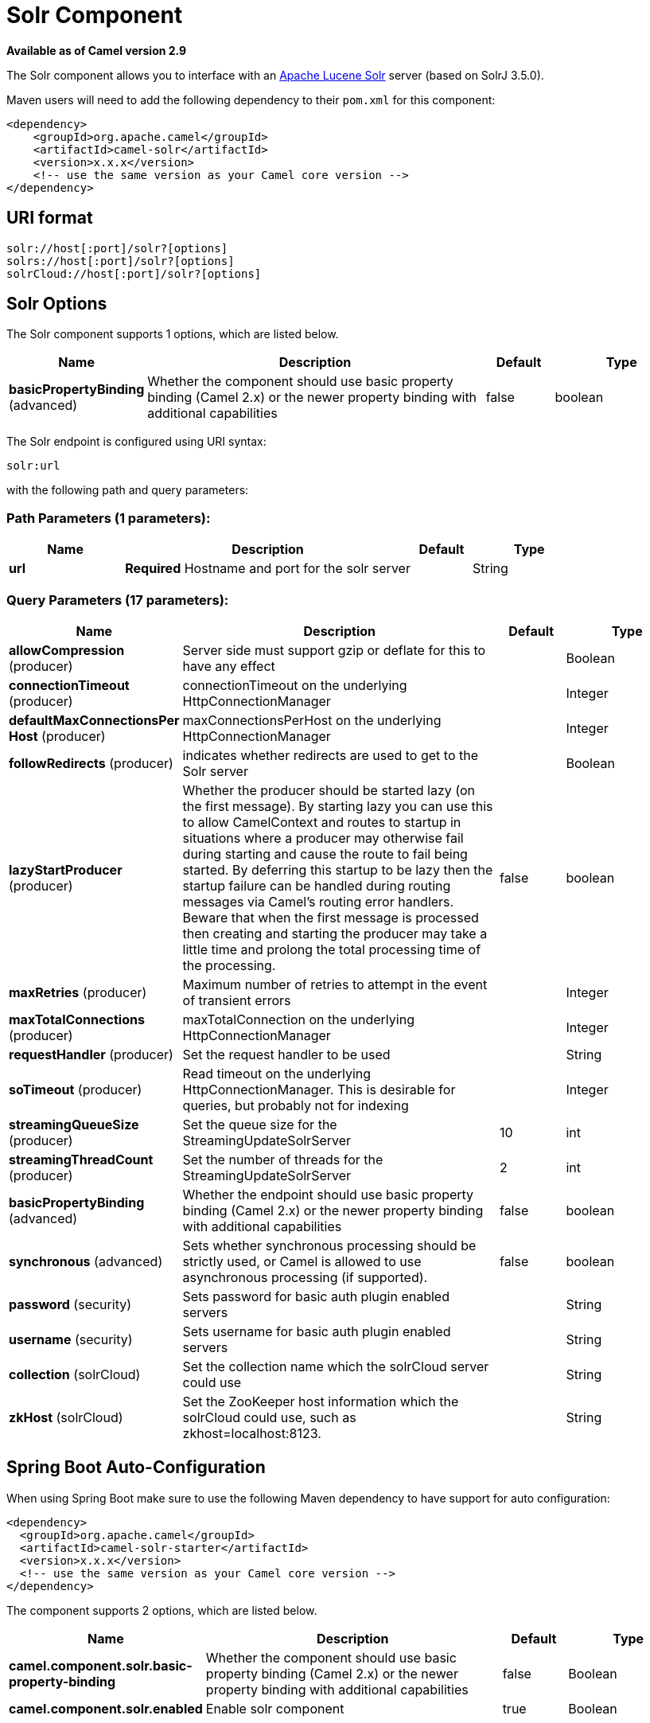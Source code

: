 [[solr-component]]
= Solr Component

*Available as of Camel version 2.9*

The Solr component allows you to interface with an
http://lucene.apache.org/solr/[Apache Lucene Solr] server (based on
SolrJ 3.5.0).

Maven users will need to add the following dependency to their `pom.xml`
for this component:

[source,xml]
------------------------------------------------------------
<dependency>
    <groupId>org.apache.camel</groupId>
    <artifactId>camel-solr</artifactId>
    <version>x.x.x</version>
    <!-- use the same version as your Camel core version -->
</dependency>
------------------------------------------------------------

== URI format

[source,java]
--------------------------------------
solr://host[:port]/solr?[options]
solrs://host[:port]/solr?[options]
solrCloud://host[:port]/solr?[options]
--------------------------------------

== Solr Options


// component options: START
The Solr component supports 1 options, which are listed below.



[width="100%",cols="2,5,^1,2",options="header"]
|===
| Name | Description | Default | Type
| *basicPropertyBinding* (advanced) | Whether the component should use basic property binding (Camel 2.x) or the newer property binding with additional capabilities | false | boolean
|===
// component options: END



// endpoint options: START
The Solr endpoint is configured using URI syntax:

----
solr:url
----

with the following path and query parameters:

=== Path Parameters (1 parameters):


[width="100%",cols="2,5,^1,2",options="header"]
|===
| Name | Description | Default | Type
| *url* | *Required* Hostname and port for the solr server |  | String
|===


=== Query Parameters (17 parameters):


[width="100%",cols="2,5,^1,2",options="header"]
|===
| Name | Description | Default | Type
| *allowCompression* (producer) | Server side must support gzip or deflate for this to have any effect |  | Boolean
| *connectionTimeout* (producer) | connectionTimeout on the underlying HttpConnectionManager |  | Integer
| *defaultMaxConnectionsPer Host* (producer) | maxConnectionsPerHost on the underlying HttpConnectionManager |  | Integer
| *followRedirects* (producer) | indicates whether redirects are used to get to the Solr server |  | Boolean
| *lazyStartProducer* (producer) | Whether the producer should be started lazy (on the first message). By starting lazy you can use this to allow CamelContext and routes to startup in situations where a producer may otherwise fail during starting and cause the route to fail being started. By deferring this startup to be lazy then the startup failure can be handled during routing messages via Camel's routing error handlers. Beware that when the first message is processed then creating and starting the producer may take a little time and prolong the total processing time of the processing. | false | boolean
| *maxRetries* (producer) | Maximum number of retries to attempt in the event of transient errors |  | Integer
| *maxTotalConnections* (producer) | maxTotalConnection on the underlying HttpConnectionManager |  | Integer
| *requestHandler* (producer) | Set the request handler to be used |  | String
| *soTimeout* (producer) | Read timeout on the underlying HttpConnectionManager. This is desirable for queries, but probably not for indexing |  | Integer
| *streamingQueueSize* (producer) | Set the queue size for the StreamingUpdateSolrServer | 10 | int
| *streamingThreadCount* (producer) | Set the number of threads for the StreamingUpdateSolrServer | 2 | int
| *basicPropertyBinding* (advanced) | Whether the endpoint should use basic property binding (Camel 2.x) or the newer property binding with additional capabilities | false | boolean
| *synchronous* (advanced) | Sets whether synchronous processing should be strictly used, or Camel is allowed to use asynchronous processing (if supported). | false | boolean
| *password* (security) | Sets password for basic auth plugin enabled servers |  | String
| *username* (security) | Sets username for basic auth plugin enabled servers |  | String
| *collection* (solrCloud) | Set the collection name which the solrCloud server could use |  | String
| *zkHost* (solrCloud) | Set the ZooKeeper host information which the solrCloud could use, such as zkhost=localhost:8123. |  | String
|===
// endpoint options: END
// spring-boot-auto-configure options: START
== Spring Boot Auto-Configuration

When using Spring Boot make sure to use the following Maven dependency to have support for auto configuration:

[source,xml]
----
<dependency>
  <groupId>org.apache.camel</groupId>
  <artifactId>camel-solr-starter</artifactId>
  <version>x.x.x</version>
  <!-- use the same version as your Camel core version -->
</dependency>
----


The component supports 2 options, which are listed below.



[width="100%",cols="2,5,^1,2",options="header"]
|===
| Name | Description | Default | Type
| *camel.component.solr.basic-property-binding* | Whether the component should use basic property binding (Camel 2.x) or the newer property binding with additional capabilities | false | Boolean
| *camel.component.solr.enabled* | Enable solr component | true | Boolean
|===
// spring-boot-auto-configure options: END



== Message Operations

The following Solr operations are currently supported. Simply set an
exchange header with a key of "SolrOperation" and a value set to one of
the following. Some operations also require the message body to be set.

* the INSERT operations use the
http://lucene.apache.org/solr/api/org/apache/solr/client/solrj/impl/CommonsHttpSolrServer.html[CommonsHttpSolrServer]
* the INSERT_STREAMING operations use the
http://lucene.apache.org/solr/api/org/apache/solr/client/solrj/impl/StreamingUpdateSolrServer.html[StreamingUpdateSolrServer]
(*Camel 2.9.2*)

[width="100%",cols="10%,10%,80%",options="header",]
|=======================================================================
|Operation |Message body |Description

|INSERT/INSERT_STREAMING |n/a |adds an index using message headers (must be prefixed with "SolrField.")

|INSERT/INSERT_STREAMING |File |adds an index using the given File (using ContentStreamUpdateRequest)

|INSERT/INSERT_STREAMING |SolrInputDocument |updates index based on the given SolrInputDocument

|INSERT/INSERT_STREAMING |String XML |updates index based on the given XML (must follow
SolrInputDocument format)

|ADD_BEAN |bean instance |adds an index based on values in an
http://wiki.apache.org/solr/Solrj#Directly_adding_POJOs_to_Solr[annotated
bean]

|ADD_BEANS |collection<bean> |adds index based on a collection of
http://wiki.apache.org/solr/Solrj#Directly_adding_POJOs_to_Solr[annotated
bean]

|DELETE_BY_ID |index id to delete |delete a record by ID

|DELETE_BY_QUERY |query string |delete a record by a query

|COMMIT |n/a |performs a commit on any pending index changes

|ROLLBACK |n/a |performs a rollback on any pending index changes

|OPTIMIZE |n/a |performs a commit on any pending index changes and then runs the
optimize command
|=======================================================================

== Example

Below is a simple INSERT, DELETE and COMMIT example

[source,java]
---------------------------------------------------------------------------------------
from("direct:insert")
    .setHeader(SolrConstants.OPERATION, constant(SolrConstants.OPERATION_INSERT))
    .setHeader(SolrConstants.FIELD + "id", body())
    .to("solr://localhost:8983/solr");

from("direct:delete")
    .setHeader(SolrConstants.OPERATION, constant(SolrConstants.OPERATION_DELETE_BY_ID))
    .to("solr://localhost:8983/solr");

from("direct:commit")
    .setHeader(SolrConstants.OPERATION, constant(SolrConstants.OPERATION_COMMIT))
    .to("solr://localhost:8983/solr");
---------------------------------------------------------------------------------------

[source,xml]
------------------------------------------
<route>
    <from uri="direct:insert"/>
    <setHeader name="SolrOperation">
        <constant>INSERT</constant>
    </setHeader>
    <setHeader name="SolrField.id">
        <simple>${body}</simple>
    </setHeader>
    <to uri="solr://localhost:8983/solr"/>
</route>
<route>
    <from uri="direct:delete"/>
    <setHeader name="SolrOperation">
        <constant>DELETE_BY_ID</constant>
    </setHeader>
    <to uri="solr://localhost:8983/solr"/>
</route>
<route>
    <from uri="direct:commit"/>
    <setHeader name="SolrOperation">
        <constant>COMMIT</constant>
    </setHeader>
    <to uri="solr://localhost:8983/solr"/>
</route>
------------------------------------------

A client would simply need to pass a body message to the insert or
delete routes and then call the commit route.

[source,java]
-----------------------------------------------
    template.sendBody("direct:insert", "1234");
    template.sendBody("direct:commit", null);
    template.sendBody("direct:delete", "1234");
    template.sendBody("direct:commit", null);
-----------------------------------------------

== Querying Solr

Currently, this component doesn't support querying data natively (may be
added later). For now, you can query Solr using xref:http-component.adoc[HTTP] as
follows:

[source,java]
--------------------------------------------------------------------------------
//define the route to perform a basic query
from("direct:query")
    .recipientList(simple("http://localhost:8983/solr/select/?q=${body}"))
    .convertBodyTo(String.class);
...
//query for an id of '1234' (url encoded)
String responseXml = (String) template.requestBody("direct:query", "id%3A1234");
--------------------------------------------------------------------------------

For more information, see these resources...

http://lucene.apache.org/solr/tutorial.html#Querying+Data[Solr Query
Tutorial]

http://wiki.apache.org/solr/SolrQuerySyntax[Solr Query Syntax]

== See Also

* Configuring Camel
* Component
* Endpoint
* Getting Started
